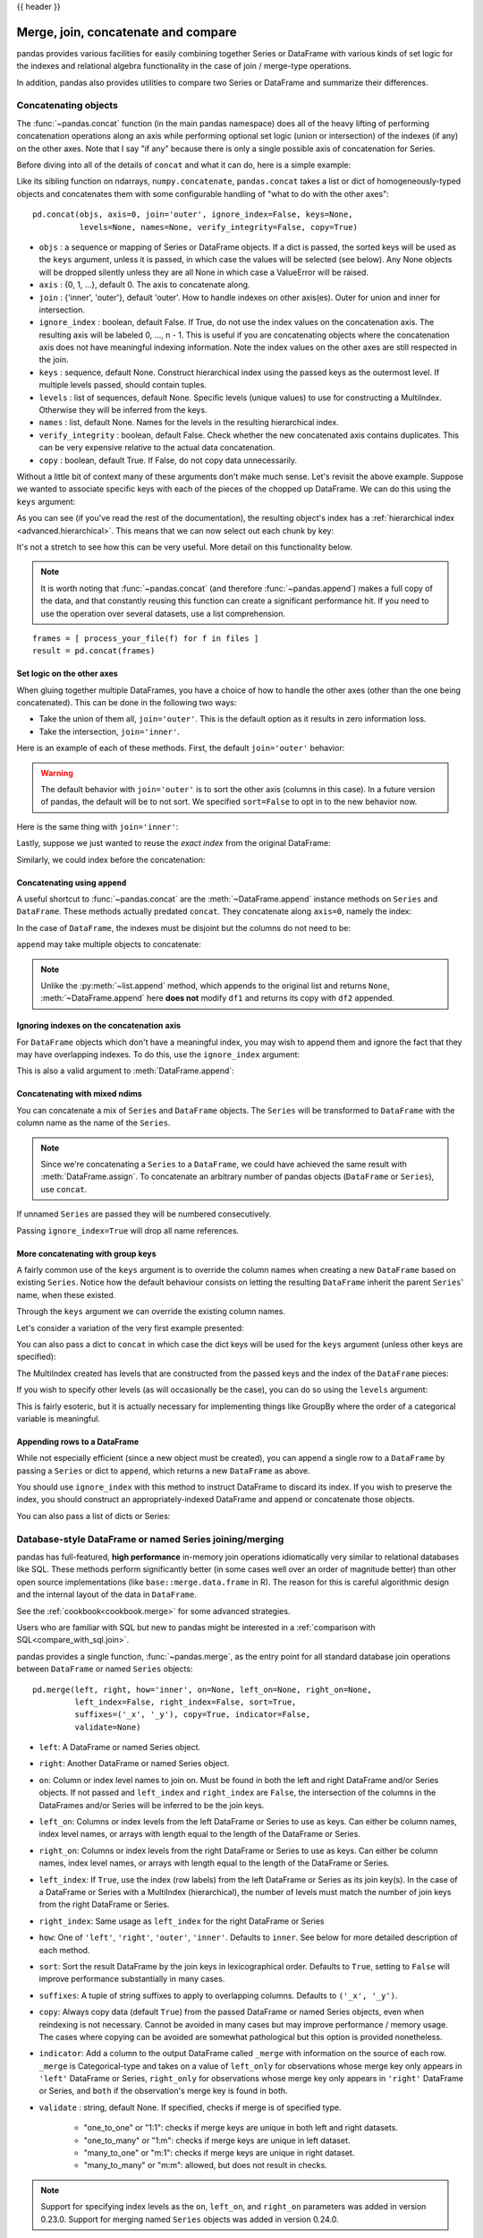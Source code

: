 .. _merging:

{{ header }}

.. ipython:: python
   :suppress:

   from matplotlib import pyplot as plt
   import pandas.util._doctools as doctools
   p = doctools.TablePlotter()


************************************
Merge, join, concatenate and compare
************************************

pandas provides various facilities for easily combining together Series or
DataFrame with various kinds of set logic for the indexes
and relational algebra functionality in the case of join / merge-type
operations.

In addition, pandas also provides utilities to compare two Series or DataFrame
and summarize their differences.

.. _merging.concat:

Concatenating objects
---------------------

The :func:`~pandas.concat` function (in the main pandas namespace) does all of
the heavy lifting of performing concatenation operations along an axis while
performing optional set logic (union or intersection) of the indexes (if any) on
the other axes. Note that I say "if any" because there is only a single possible
axis of concatenation for Series.

Before diving into all of the details of ``concat`` and what it can do, here is
a simple example:

.. ipython:: python

   df1 = pd.DataFrame({'A': ['A0', 'A1', 'A2', 'A3'],
                       'B': ['B0', 'B1', 'B2', 'B3'],
                       'C': ['C0', 'C1', 'C2', 'C3'],
                       'D': ['D0', 'D1', 'D2', 'D3']},
                      index=[0, 1, 2, 3])

   df2 = pd.DataFrame({'A': ['A4', 'A5', 'A6', 'A7'],
                       'B': ['B4', 'B5', 'B6', 'B7'],
                       'C': ['C4', 'C5', 'C6', 'C7'],
                       'D': ['D4', 'D5', 'D6', 'D7']},
                      index=[4, 5, 6, 7])

   df3 = pd.DataFrame({'A': ['A8', 'A9', 'A10', 'A11'],
                       'B': ['B8', 'B9', 'B10', 'B11'],
                       'C': ['C8', 'C9', 'C10', 'C11'],
                       'D': ['D8', 'D9', 'D10', 'D11']},
                      index=[8, 9, 10, 11])

   frames = [df1, df2, df3]
   result = pd.concat(frames)

.. ipython:: python
   :suppress:

   @savefig merging_concat_basic.png
   p.plot(frames, result,
          labels=['df1', 'df2', 'df3'], vertical=True);
   plt.close('all');

Like its sibling function on ndarrays, ``numpy.concatenate``, ``pandas.concat``
takes a list or dict of homogeneously-typed objects and concatenates them with
some configurable handling of "what to do with the other axes":

::

    pd.concat(objs, axis=0, join='outer', ignore_index=False, keys=None,
              levels=None, names=None, verify_integrity=False, copy=True)

* ``objs`` : a sequence or mapping of Series or DataFrame objects. If a
  dict is passed, the sorted keys will be used as the ``keys`` argument, unless
  it is passed, in which case the values will be selected (see below). Any None
  objects will be dropped silently unless they are all None in which case a
  ValueError will be raised.
* ``axis`` : {0, 1, ...}, default 0. The axis to concatenate along.
* ``join`` : {'inner', 'outer'}, default 'outer'. How to handle indexes on
  other axis(es). Outer for union and inner for intersection.
* ``ignore_index`` : boolean, default False. If True, do not use the index
  values on the concatenation axis. The resulting axis will be labeled 0, ...,
  n - 1. This is useful if you are concatenating objects where the
  concatenation axis does not have meaningful indexing information. Note
  the index values on the other axes are still respected in the join.
* ``keys`` : sequence, default None. Construct hierarchical index using the
  passed keys as the outermost level. If multiple levels passed, should
  contain tuples.
* ``levels`` : list of sequences, default None. Specific levels (unique values)
  to use for constructing a MultiIndex. Otherwise they will be inferred from the
  keys.
* ``names`` : list, default None. Names for the levels in the resulting
  hierarchical index.
* ``verify_integrity`` : boolean, default False. Check whether the new
  concatenated axis contains duplicates. This can be very expensive relative
  to the actual data concatenation.
* ``copy`` : boolean, default True. If False, do not copy data unnecessarily.

Without a little bit of context many of these arguments don't make much sense.
Let's revisit the above example. Suppose we wanted to associate specific keys
with each of the pieces of the chopped up DataFrame. We can do this using the
``keys`` argument:

.. ipython:: python

   result = pd.concat(frames, keys=['x', 'y', 'z'])

.. ipython:: python
   :suppress:

   @savefig merging_concat_keys.png
   p.plot(frames, result,
          labels=['df1', 'df2', 'df3'], vertical=True)
   plt.close('all');

As you can see (if you've read the rest of the documentation), the resulting
object's index has a :ref:`hierarchical index <advanced.hierarchical>`. This
means that we can now select out each chunk by key:

.. ipython:: python

   result.loc['y']

It's not a stretch to see how this can be very useful. More detail on this
functionality below.

.. note::
   It is worth noting that :func:`~pandas.concat` (and therefore
   :func:`~pandas.append`) makes a full copy of the data, and that constantly
   reusing this function can create a significant performance hit. If you need
   to use the operation over several datasets, use a list comprehension.

::

   frames = [ process_your_file(f) for f in files ]
   result = pd.concat(frames)


Set logic on the other axes
~~~~~~~~~~~~~~~~~~~~~~~~~~~

When gluing together multiple DataFrames, you have a choice of how to handle
the other axes (other than the one being concatenated). This can be done in
the following two ways:

* Take the union of them all, ``join='outer'``. This is the default
  option as it results in zero information loss.
* Take the intersection, ``join='inner'``.

Here is an example of each of these methods. First, the default ``join='outer'``
behavior:

.. ipython:: python

   df4 = pd.DataFrame({'B': ['B2', 'B3', 'B6', 'B7'],
                       'D': ['D2', 'D3', 'D6', 'D7'],
                       'F': ['F2', 'F3', 'F6', 'F7']},
                      index=[2, 3, 6, 7])
   result = pd.concat([df1, df4], axis=1, sort=False)


.. ipython:: python
   :suppress:

   @savefig merging_concat_axis1.png
   p.plot([df1, df4], result,
          labels=['df1', 'df4'], vertical=False);
   plt.close('all');

.. warning::

   The default behavior with ``join='outer'`` is to sort the other axis
   (columns in this case). In a future version of pandas, the default will
   be to not sort. We specified ``sort=False`` to opt in to the new
   behavior now.

Here is the same thing with ``join='inner'``:

.. ipython:: python

   result = pd.concat([df1, df4], axis=1, join='inner')

.. ipython:: python
   :suppress:

   @savefig merging_concat_axis1_inner.png
   p.plot([df1, df4], result,
          labels=['df1', 'df4'], vertical=False);
   plt.close('all');

Lastly, suppose we just wanted to reuse the *exact index* from the original
DataFrame:

.. ipython:: python

   result = pd.concat([df1, df4], axis=1).reindex(df1.index)

Similarly, we could index before the concatenation:

.. ipython:: python

    pd.concat([df1, df4.reindex(df1.index)], axis=1)

.. ipython:: python
   :suppress:

   @savefig merging_concat_axis1_join_axes.png
   p.plot([df1, df4], result,
          labels=['df1', 'df4'], vertical=False);
   plt.close('all');

.. _merging.concatenation:

Concatenating using ``append``
~~~~~~~~~~~~~~~~~~~~~~~~~~~~~~

A useful shortcut to :func:`~pandas.concat` are the :meth:`~DataFrame.append`
instance methods on ``Series`` and ``DataFrame``. These methods actually predated
``concat``. They concatenate along ``axis=0``, namely the index:

.. ipython:: python

   result = df1.append(df2)

.. ipython:: python
   :suppress:

   @savefig merging_append1.png
   p.plot([df1, df2], result,
          labels=['df1', 'df2'], vertical=True);
   plt.close('all');

In the case of ``DataFrame``, the indexes must be disjoint but the columns do not
need to be:

.. ipython:: python

   result = df1.append(df4, sort=False)

.. ipython:: python
   :suppress:

   @savefig merging_append2.png
   p.plot([df1, df4], result,
          labels=['df1', 'df4'], vertical=True);
   plt.close('all');

``append`` may take multiple objects to concatenate:

.. ipython:: python

   result = df1.append([df2, df3])

.. ipython:: python
   :suppress:

   @savefig merging_append3.png
   p.plot([df1, df2, df3], result,
          labels=['df1', 'df2', 'df3'], vertical=True);
   plt.close('all');

.. note::

   Unlike the :py:meth:`~list.append` method, which appends to the original list
   and returns ``None``, :meth:`~DataFrame.append`  here **does not** modify
   ``df1`` and returns its copy with ``df2`` appended.

.. _merging.ignore_index:

Ignoring indexes on the concatenation axis
~~~~~~~~~~~~~~~~~~~~~~~~~~~~~~~~~~~~~~~~~~
For ``DataFrame`` objects which don't have a meaningful index, you may wish
to append them and ignore the fact that they may have overlapping indexes. To
do this, use the ``ignore_index`` argument:

.. ipython:: python

   result = pd.concat([df1, df4], ignore_index=True, sort=False)

.. ipython:: python
   :suppress:

   @savefig merging_concat_ignore_index.png
   p.plot([df1, df4], result,
          labels=['df1', 'df4'], vertical=True);
   plt.close('all');

This is also a valid argument to :meth:`DataFrame.append`:

.. ipython:: python

   result = df1.append(df4, ignore_index=True, sort=False)

.. ipython:: python
   :suppress:

   @savefig merging_append_ignore_index.png
   p.plot([df1, df4], result,
          labels=['df1', 'df4'], vertical=True);
   plt.close('all');

.. _merging.mixed_ndims:

Concatenating with mixed ndims
~~~~~~~~~~~~~~~~~~~~~~~~~~~~~~

You can concatenate a mix of ``Series`` and ``DataFrame`` objects. The
``Series`` will be transformed to ``DataFrame`` with the column name as
the name of the ``Series``.

.. ipython:: python

   s1 = pd.Series(['X0', 'X1', 'X2', 'X3'], name='X')
   result = pd.concat([df1, s1], axis=1)

.. ipython:: python
   :suppress:

   @savefig merging_concat_mixed_ndim.png
   p.plot([df1, s1], result,
          labels=['df1', 's1'], vertical=False);
   plt.close('all');

.. note::

   Since we're concatenating a ``Series`` to a ``DataFrame``, we could have
   achieved the same result with :meth:`DataFrame.assign`. To concatenate an
   arbitrary number of pandas objects (``DataFrame`` or ``Series``), use
   ``concat``.

If unnamed ``Series`` are passed they will be numbered consecutively.

.. ipython:: python

   s2 = pd.Series(['_0', '_1', '_2', '_3'])
   result = pd.concat([df1, s2, s2, s2], axis=1)

.. ipython:: python
   :suppress:

   @savefig merging_concat_unnamed_series.png
   p.plot([df1, s2], result,
          labels=['df1', 's2'], vertical=False);
   plt.close('all');

Passing ``ignore_index=True`` will drop all name references.

.. ipython:: python

   result = pd.concat([df1, s1], axis=1, ignore_index=True)

.. ipython:: python
   :suppress:

   @savefig merging_concat_series_ignore_index.png
   p.plot([df1, s1], result,
          labels=['df1', 's1'], vertical=False);
   plt.close('all');

More concatenating with group keys
~~~~~~~~~~~~~~~~~~~~~~~~~~~~~~~~~~

A fairly common use of the ``keys`` argument is to override the column names
when creating a new ``DataFrame`` based on existing ``Series``.
Notice how the default behaviour consists on letting the resulting ``DataFrame``
inherit the parent ``Series``' name, when these existed.

.. ipython:: python

   s3 = pd.Series([0, 1, 2, 3], name='foo')
   s4 = pd.Series([0, 1, 2, 3])
   s5 = pd.Series([0, 1, 4, 5])

   pd.concat([s3, s4, s5], axis=1)

Through the ``keys`` argument we can override the existing column names.

.. ipython:: python

   pd.concat([s3, s4, s5], axis=1, keys=['red', 'blue', 'yellow'])

Let's consider a variation of the very first example presented:

.. ipython:: python

   result = pd.concat(frames, keys=['x', 'y', 'z'])

.. ipython:: python
   :suppress:

   @savefig merging_concat_group_keys2.png
   p.plot(frames, result,
          labels=['df1', 'df2', 'df3'], vertical=True);
   plt.close('all');

You can also pass a dict to ``concat`` in which case the dict keys will be used
for the ``keys`` argument (unless other keys are specified):

.. ipython:: python

   pieces = {'x': df1, 'y': df2, 'z': df3}
   result = pd.concat(pieces)

.. ipython:: python
   :suppress:

   @savefig merging_concat_dict.png
   p.plot([df1, df2, df3], result,
          labels=['df1', 'df2', 'df3'], vertical=True);
   plt.close('all');

.. ipython:: python

   result = pd.concat(pieces, keys=['z', 'y'])

.. ipython:: python
   :suppress:

   @savefig merging_concat_dict_keys.png
   p.plot([df1, df2, df3], result,
          labels=['df1', 'df2', 'df3'], vertical=True);
   plt.close('all');

The MultiIndex created has levels that are constructed from the passed keys and
the index of the ``DataFrame`` pieces:

.. ipython:: python

   result.index.levels

If you wish to specify other levels (as will occasionally be the case), you can
do so using the ``levels`` argument:

.. ipython:: python

   result = pd.concat(pieces, keys=['x', 'y', 'z'],
                      levels=[['z', 'y', 'x', 'w']],
                      names=['group_key'])

.. ipython:: python
   :suppress:

   @savefig merging_concat_dict_keys_names.png
   p.plot([df1, df2, df3], result,
          labels=['df1', 'df2', 'df3'], vertical=True);
   plt.close('all');

.. ipython:: python

   result.index.levels

This is fairly esoteric, but it is actually necessary for implementing things
like GroupBy where the order of a categorical variable is meaningful.

.. _merging.append.row:

Appending rows to a DataFrame
~~~~~~~~~~~~~~~~~~~~~~~~~~~~~

While not especially efficient (since a new object must be created), you can
append a single row to a ``DataFrame`` by passing a ``Series`` or dict to
``append``, which returns a new ``DataFrame`` as above.

.. ipython:: python

   s2 = pd.Series(['X0', 'X1', 'X2', 'X3'], index=['A', 'B', 'C', 'D'])
   result = df1.append(s2, ignore_index=True)

.. ipython:: python
   :suppress:

   @savefig merging_append_series_as_row.png
   p.plot([df1, s2], result,
          labels=['df1', 's2'], vertical=True);
   plt.close('all');

You should use ``ignore_index`` with this method to instruct DataFrame to
discard its index. If you wish to preserve the index, you should construct an
appropriately-indexed DataFrame and append or concatenate those objects.

You can also pass a list of dicts or Series:

.. ipython:: python

   dicts = [{'A': 1, 'B': 2, 'C': 3, 'X': 4},
            {'A': 5, 'B': 6, 'C': 7, 'Y': 8}]
   result = df1.append(dicts, ignore_index=True, sort=False)

.. ipython:: python
   :suppress:

   @savefig merging_append_dits.png
   p.plot([df1, pd.DataFrame(dicts)], result,
          labels=['df1', 'dicts'], vertical=True);
   plt.close('all');

.. _merging.join:

Database-style DataFrame or named Series joining/merging
--------------------------------------------------------

pandas has full-featured, **high performance** in-memory join operations
idiomatically very similar to relational databases like SQL. These methods
perform significantly better (in some cases well over an order of magnitude
better) than other open source implementations (like ``base::merge.data.frame``
in R). The reason for this is careful algorithmic design and the internal layout
of the data in ``DataFrame``.

See the :ref:`cookbook<cookbook.merge>` for some advanced strategies.

Users who are familiar with SQL but new to pandas might be interested in a
:ref:`comparison with SQL<compare_with_sql.join>`.

pandas provides a single function, :func:`~pandas.merge`, as the entry point for
all standard database join operations between ``DataFrame`` or named ``Series`` objects:

::

    pd.merge(left, right, how='inner', on=None, left_on=None, right_on=None,
             left_index=False, right_index=False, sort=True,
             suffixes=('_x', '_y'), copy=True, indicator=False,
             validate=None)

* ``left``: A DataFrame or named Series object.
* ``right``: Another DataFrame or named Series object.
* ``on``: Column or index level names to join on. Must be found in both the left
  and right DataFrame and/or Series objects. If not passed and ``left_index`` and
  ``right_index`` are ``False``, the intersection of the columns in the
  DataFrames and/or Series will be inferred to be the join keys.
* ``left_on``: Columns or index levels from the left DataFrame or Series to use as
  keys. Can either be column names, index level names, or arrays with length
  equal to the length of the DataFrame or Series.
* ``right_on``: Columns or index levels from the right DataFrame or Series to use as
  keys. Can either be column names, index level names, or arrays with length
  equal to the length of the DataFrame or Series.
* ``left_index``: If ``True``, use the index (row labels) from the left
  DataFrame or Series as its join key(s). In the case of a DataFrame or Series with a MultiIndex
  (hierarchical), the number of levels must match the number of join keys
  from the right DataFrame or Series.
* ``right_index``: Same usage as ``left_index`` for the right DataFrame or Series
* ``how``: One of ``'left'``, ``'right'``, ``'outer'``, ``'inner'``. Defaults
  to ``inner``. See below for more detailed description of each method.
* ``sort``: Sort the result DataFrame by the join keys in lexicographical
  order. Defaults to ``True``, setting to ``False`` will improve performance
  substantially in many cases.
* ``suffixes``: A tuple of string suffixes to apply to overlapping
  columns. Defaults to ``('_x', '_y')``.
* ``copy``: Always copy data (default ``True``) from the passed DataFrame or named Series
  objects, even when reindexing is not necessary. Cannot be avoided in many
  cases but may improve performance / memory usage. The cases where copying
  can be avoided are somewhat pathological but this option is provided
  nonetheless.
* ``indicator``: Add a column to the output DataFrame called ``_merge``
  with information on the source of each row. ``_merge`` is Categorical-type
  and takes on a value of ``left_only`` for observations whose merge key
  only appears in ``'left'`` DataFrame or Series, ``right_only`` for observations whose
  merge key only appears in ``'right'`` DataFrame or Series, and ``both`` if the
  observation's merge key is found in both.

* ``validate`` : string, default None.
  If specified, checks if merge is of specified type.

    * "one_to_one" or "1:1": checks if merge keys are unique in both
      left and right datasets.
    * "one_to_many" or "1:m": checks if merge keys are unique in left
      dataset.
    * "many_to_one" or "m:1": checks if merge keys are unique in right
      dataset.
    * "many_to_many" or "m:m": allowed, but does not result in checks.

.. note::

   Support for specifying index levels as the ``on``, ``left_on``, and
   ``right_on`` parameters was added in version 0.23.0.
   Support for merging named ``Series`` objects was added in version 0.24.0.

The return type will be the same as ``left``. If ``left`` is a ``DataFrame`` or named ``Series``
and ``right`` is a subclass of ``DataFrame``, the return type will still be ``DataFrame``.

``merge`` is a function in the pandas namespace, and it is also available as a
``DataFrame`` instance method :meth:`~DataFrame.merge`, with the calling
``DataFrame`` being implicitly considered the left object in the join.

The related :meth:`~DataFrame.join` method, uses ``merge`` internally for the
index-on-index (by default) and column(s)-on-index join. If you are joining on
index only, you may wish to use ``DataFrame.join`` to save yourself some typing.

Brief primer on merge methods (relational algebra)
~~~~~~~~~~~~~~~~~~~~~~~~~~~~~~~~~~~~~~~~~~~~~~~~~~

Experienced users of relational databases like SQL will be familiar with the
terminology used to describe join operations between two SQL-table like
structures (``DataFrame`` objects). There are several cases to consider which
are very important to understand:

* **one-to-one** joins: for example when joining two ``DataFrame`` objects on
  their indexes (which must contain unique values).
* **many-to-one** joins: for example when joining an index (unique) to one or
  more columns in a different ``DataFrame``.
* **many-to-many** joins: joining columns on columns.

.. note::

   When joining columns on columns (potentially a many-to-many join), any
   indexes on the passed ``DataFrame`` objects **will be discarded**.


It is worth spending some time understanding the result of the **many-to-many**
join case. In SQL / standard relational algebra, if a key combination appears
more than once in both tables, the resulting table will have the **Cartesian
product** of the associated data. Here is a very basic example with one unique
key combination:

.. ipython:: python

   left = pd.DataFrame({'key': ['K0', 'K1', 'K2', 'K3'],
                        'A': ['A0', 'A1', 'A2', 'A3'],
                        'B': ['B0', 'B1', 'B2', 'B3']})

   right = pd.DataFrame({'key': ['K0', 'K1', 'K2', 'K3'],
                         'C': ['C0', 'C1', 'C2', 'C3'],
                         'D': ['D0', 'D1', 'D2', 'D3']})
   result = pd.merge(left, right, on='key')

.. ipython:: python
   :suppress:

   @savefig merging_merge_on_key.png
   p.plot([left, right], result,
          labels=['left', 'right'], vertical=False);
   plt.close('all');

Here is a more complicated example with multiple join keys. Only the keys
appearing in ``left`` and ``right`` are present (the intersection), since
``how='inner'`` by default.

.. ipython:: python

   left = pd.DataFrame({'key1': ['K0', 'K0', 'K1', 'K2'],
                        'key2': ['K0', 'K1', 'K0', 'K1'],
                        'A': ['A0', 'A1', 'A2', 'A3'],
                        'B': ['B0', 'B1', 'B2', 'B3']})

   right = pd.DataFrame({'key1': ['K0', 'K1', 'K1', 'K2'],
                         'key2': ['K0', 'K0', 'K0', 'K0'],
                         'C': ['C0', 'C1', 'C2', 'C3'],
                         'D': ['D0', 'D1', 'D2', 'D3']})

   result = pd.merge(left, right, on=['key1', 'key2'])

.. ipython:: python
   :suppress:

   @savefig merging_merge_on_key_multiple.png
   p.plot([left, right], result,
          labels=['left', 'right'], vertical=False);
   plt.close('all');

The ``how`` argument to ``merge`` specifies how to determine which keys are to
be included in the resulting table. If a key combination **does not appear** in
either the left or right tables, the values in the joined table will be
``NA``. Here is a summary of the ``how`` options and their SQL equivalent names:

.. csv-table::
    :header: "Merge method", "SQL Join Name", "Description"
    :widths: 20, 20, 60

    ``left``, ``LEFT OUTER JOIN``, Use keys from left frame only
    ``right``, ``RIGHT OUTER JOIN``, Use keys from right frame only
    ``outer``, ``FULL OUTER JOIN``, Use union of keys from both frames
    ``inner``, ``INNER JOIN``, Use intersection of keys from both frames

.. ipython:: python

   result = pd.merge(left, right, how='left', on=['key1', 'key2'])

.. ipython:: python
   :suppress:

   @savefig merging_merge_on_key_left.png
   p.plot([left, right], result,
          labels=['left', 'right'], vertical=False);
   plt.close('all');

.. ipython:: python

   result = pd.merge(left, right, how='right', on=['key1', 'key2'])

.. ipython:: python
   :suppress:

   @savefig merging_merge_on_key_right.png
   p.plot([left, right], result,
          labels=['left', 'right'], vertical=False);

.. ipython:: python

   result = pd.merge(left, right, how='outer', on=['key1', 'key2'])

.. ipython:: python
   :suppress:

   @savefig merging_merge_on_key_outer.png
   p.plot([left, right], result,
          labels=['left', 'right'], vertical=False);
   plt.close('all');

.. ipython:: python

   result = pd.merge(left, right, how='inner', on=['key1', 'key2'])

.. ipython:: python
   :suppress:

   @savefig merging_merge_on_key_inner.png
   p.plot([left, right], result,
          labels=['left', 'right'], vertical=False);
   plt.close('all');

You can merge a mult-indexed Series and a DataFrame, if the names of
the MultiIndex correspond to the columns from the DataFrame. Transform
the Series to a DataFrame using :meth:`Series.reset_index` before merging,
as shown in the following example.

.. ipython:: python

   df = pd.DataFrame({"Let": ["A", "B", "C"], "Num": [1, 2, 3]})
   df

   ser = pd.Series(
       ["a", "b", "c", "d", "e", "f"],
       index=pd.MultiIndex.from_arrays(
           [["A", "B", "C"] * 2, [1, 2, 3, 4, 5, 6]], names=["Let", "Num"]
       ),
   )
   ser

   pd.merge(df, ser.reset_index(), on=['Let', 'Num'])


Here is another example with duplicate join keys in DataFrames:

.. ipython:: python

   left = pd.DataFrame({'A': [1, 2], 'B': [2, 2]})

   right = pd.DataFrame({'A': [4, 5, 6], 'B': [2, 2, 2]})

   result = pd.merge(left, right, on='B', how='outer')

.. ipython:: python
   :suppress:

   @savefig merging_merge_on_key_dup.png
   p.plot([left, right], result,
          labels=['left', 'right'], vertical=False);
   plt.close('all');


.. warning::

  Joining / merging on duplicate keys can cause a returned frame that is the multiplication of the row dimensions, which may result in memory overflow. It is the user' s responsibility to manage duplicate values in keys before joining large DataFrames.

.. _merging.validation:

Checking for duplicate keys
~~~~~~~~~~~~~~~~~~~~~~~~~~~

Users can use the ``validate`` argument to automatically check whether there
are unexpected duplicates in their merge keys. Key uniqueness is checked before
merge operations and so should protect against memory overflows. Checking key
uniqueness is also a good way to ensure user data structures are as expected.

In the following example, there are duplicate values of ``B`` in the right
``DataFrame``. As this is not a one-to-one merge -- as specified in the
``validate`` argument -- an exception will be raised.


.. ipython:: python

  left = pd.DataFrame({'A' : [1,2], 'B' : [1, 2]})
  right = pd.DataFrame({'A' : [4,5,6], 'B': [2, 2, 2]})

.. code-block:: ipython

  In [53]: result = pd.merge(left, right, on='B', how='outer', validate="one_to_one")
  ...
  MergeError: Merge keys are not unique in right dataset; not a one-to-one merge

If the user is aware of the duplicates in the right ``DataFrame`` but wants to
ensure there are no duplicates in the left DataFrame, one can use the
``validate='one_to_many'`` argument instead, which will not raise an exception.

.. ipython:: python

   pd.merge(left, right, on='B', how='outer', validate="one_to_many")


.. _merging.indicator:

The merge indicator
~~~~~~~~~~~~~~~~~~~

:func:`~pandas.merge` accepts the argument ``indicator``. If ``True``, a
Categorical-type column called ``_merge`` will be added to the output object
that takes on values:

  ===================================   ================
  Observation Origin                    ``_merge`` value
  ===================================   ================
  Merge key only in ``'left'`` frame    ``left_only``
  Merge key only in ``'right'`` frame   ``right_only``
  Merge key in both frames              ``both``
  ===================================   ================

.. ipython:: python

   df1 = pd.DataFrame({'col1': [0, 1], 'col_left': ['a', 'b']})
   df2 = pd.DataFrame({'col1': [1, 2, 2], 'col_right': [2, 2, 2]})
   pd.merge(df1, df2, on='col1', how='outer', indicator=True)

The ``indicator`` argument will also accept string arguments, in which case the indicator function will use the value of the passed string as the name for the indicator column.

.. ipython:: python

   pd.merge(df1, df2, on='col1', how='outer', indicator='indicator_column')


.. _merging.dtypes:

Merge dtypes
~~~~~~~~~~~~

Merging will preserve the dtype of the join keys.

.. ipython:: python

   left = pd.DataFrame({'key': [1], 'v1': [10]})
   left
   right = pd.DataFrame({'key': [1, 2], 'v1': [20, 30]})
   right

We are able to preserve the join keys:

.. ipython:: python

   pd.merge(left, right, how='outer')
   pd.merge(left, right, how='outer').dtypes

Of course if you have missing values that are introduced, then the
resulting dtype will be upcast.

.. ipython:: python

   pd.merge(left, right, how='outer', on='key')
   pd.merge(left, right, how='outer', on='key').dtypes

Merging will preserve ``category`` dtypes of the mergands. See also the section on :ref:`categoricals <categorical.merge>`.

The left frame.

.. ipython:: python

   from pandas.api.types import CategoricalDtype

   X = pd.Series(np.random.choice(['foo', 'bar'], size=(10,)))
   X = X.astype(CategoricalDtype(categories=['foo', 'bar']))

   left = pd.DataFrame({'X': X,
                        'Y': np.random.choice(['one', 'two', 'three'],
                                              size=(10,))})
   left
   left.dtypes

The right frame.

.. ipython:: python

   right = pd.DataFrame({'X': pd.Series(['foo', 'bar'],
                                        dtype=CategoricalDtype(['foo', 'bar'])),
                        'Z': [1, 2]})
   right
   right.dtypes

The merged result:

.. ipython:: python

   result = pd.merge(left, right, how='outer')
   result
   result.dtypes

.. note::

   The category dtypes must be *exactly* the same, meaning the same categories and the ordered attribute.
   Otherwise the result will coerce to the categories' dtype.

.. note::

   Merging on ``category`` dtypes that are the same can be quite performant compared to ``object`` dtype merging.

.. _merging.join.index:

Joining on index
~~~~~~~~~~~~~~~~

:meth:`DataFrame.join` is a convenient method for combining the columns of two
potentially differently-indexed ``DataFrames`` into a single result
``DataFrame``. Here is a very basic example:

.. ipython:: python

   left = pd.DataFrame({'A': ['A0', 'A1', 'A2'],
                        'B': ['B0', 'B1', 'B2']},
                       index=['K0', 'K1', 'K2'])

   right = pd.DataFrame({'C': ['C0', 'C2', 'C3'],
                         'D': ['D0', 'D2', 'D3']},
                        index=['K0', 'K2', 'K3'])

   result = left.join(right)

.. ipython:: python
   :suppress:

   @savefig merging_join.png
   p.plot([left, right], result,
          labels=['left', 'right'], vertical=False);
   plt.close('all');

.. ipython:: python

   result = left.join(right, how='outer')

.. ipython:: python
   :suppress:

   @savefig merging_join_outer.png
   p.plot([left, right], result,
          labels=['left', 'right'], vertical=False);
   plt.close('all');

The same as above, but with ``how='inner'``.

.. ipython:: python

   result = left.join(right, how='inner')

.. ipython:: python
   :suppress:

   @savefig merging_join_inner.png
   p.plot([left, right], result,
          labels=['left', 'right'], vertical=False);
   plt.close('all');

The data alignment here is on the indexes (row labels). This same behavior can
be achieved using ``merge`` plus additional arguments instructing it to use the
indexes:

.. ipython:: python

   result = pd.merge(left, right, left_index=True, right_index=True, how='outer')

.. ipython:: python
   :suppress:

   @savefig merging_merge_index_outer.png
   p.plot([left, right], result,
          labels=['left', 'right'], vertical=False);
   plt.close('all');

.. ipython:: python

   result = pd.merge(left, right, left_index=True, right_index=True, how='inner');

.. ipython:: python
   :suppress:

   @savefig merging_merge_index_inner.png
   p.plot([left, right], result,
          labels=['left', 'right'], vertical=False);
   plt.close('all');

Joining key columns on an index
~~~~~~~~~~~~~~~~~~~~~~~~~~~~~~~

:meth:`~DataFrame.join` takes an optional ``on`` argument which may be a column
or multiple column names, which specifies that the passed ``DataFrame`` is to be
aligned on that column in the ``DataFrame``. These two function calls are
completely equivalent:

::

    left.join(right, on=key_or_keys)
    pd.merge(left, right, left_on=key_or_keys, right_index=True,
          how='left', sort=False)

Obviously you can choose whichever form you find more convenient. For
many-to-one joins (where one of the ``DataFrame``'s is already indexed by the
join key), using ``join`` may be more convenient. Here is a simple example:

.. ipython:: python

   left = pd.DataFrame({'A': ['A0', 'A1', 'A2', 'A3'],
                        'B': ['B0', 'B1', 'B2', 'B3'],
                        'key': ['K0', 'K1', 'K0', 'K1']})

   right = pd.DataFrame({'C': ['C0', 'C1'],
                         'D': ['D0', 'D1']},
                        index=['K0', 'K1'])

   result = left.join(right, on='key')

.. ipython:: python
   :suppress:

   @savefig merging_join_key_columns.png
   p.plot([left, right], result,
          labels=['left', 'right'], vertical=False);
   plt.close('all');

.. ipython:: python

   result = pd.merge(left, right, left_on='key', right_index=True,
                     how='left', sort=False);

.. ipython:: python
   :suppress:

   @savefig merging_merge_key_columns.png
   p.plot([left, right], result,
          labels=['left', 'right'], vertical=False);
   plt.close('all');

.. _merging.multikey_join:

To join on multiple keys, the passed DataFrame must have a ``MultiIndex``:

.. ipython:: python

   left = pd.DataFrame({'A': ['A0', 'A1', 'A2', 'A3'],
                        'B': ['B0', 'B1', 'B2', 'B3'],
                        'key1': ['K0', 'K0', 'K1', 'K2'],
                        'key2': ['K0', 'K1', 'K0', 'K1']})

   index = pd.MultiIndex.from_tuples([('K0', 'K0'), ('K1', 'K0'),
                                     ('K2', 'K0'), ('K2', 'K1')])
   right = pd.DataFrame({'C': ['C0', 'C1', 'C2', 'C3'],
                         'D': ['D0', 'D1', 'D2', 'D3']},
                        index=index)

Now this can be joined by passing the two key column names:

.. ipython:: python

   result = left.join(right, on=['key1', 'key2'])

.. ipython:: python
   :suppress:

   @savefig merging_join_multikeys.png
   p.plot([left, right], result,
          labels=['left', 'right'], vertical=False);
   plt.close('all');

.. _merging.df_inner_join:

The default for ``DataFrame.join`` is to perform a left join (essentially a
"VLOOKUP" operation, for Excel users), which uses only the keys found in the
calling DataFrame. Other join types, for example inner join, can be just as
easily performed:

.. ipython:: python

   result = left.join(right, on=['key1', 'key2'], how='inner')

.. ipython:: python
   :suppress:

   @savefig merging_join_multikeys_inner.png
   p.plot([left, right], result,
          labels=['left', 'right'], vertical=False);
   plt.close('all');

As you can see, this drops any rows where there was no match.

.. _merging.join_on_mi:

Joining a single Index to a MultiIndex
~~~~~~~~~~~~~~~~~~~~~~~~~~~~~~~~~~~~~~

You can join a singly-indexed ``DataFrame`` with a level of a MultiIndexed ``DataFrame``.
The level will match on the name of the index of the singly-indexed frame against
a level name of the MultiIndexed frame.

..  ipython:: python

   left = pd.DataFrame({'A': ['A0', 'A1', 'A2'],
                        'B': ['B0', 'B1', 'B2']},
                        index=pd.Index(['K0', 'K1', 'K2'], name='key'))

   index = pd.MultiIndex.from_tuples([('K0', 'Y0'), ('K1', 'Y1'),
                                     ('K2', 'Y2'), ('K2', 'Y3')],
                                      names=['key', 'Y'])
   right = pd.DataFrame({'C': ['C0', 'C1', 'C2', 'C3'],
                         'D': ['D0', 'D1', 'D2', 'D3']},
                         index=index)

   result = left.join(right, how='inner')

.. ipython:: python
   :suppress:

   @savefig merging_join_multiindex_inner.png
   p.plot([left, right], result,
          labels=['left', 'right'], vertical=False);
   plt.close('all');

This is equivalent but less verbose and more memory efficient / faster than this.

..  ipython:: python

    result = pd.merge(left.reset_index(), right.reset_index(),
          on=['key'], how='inner').set_index(['key','Y'])

.. ipython:: python
   :suppress:

   @savefig merging_merge_multiindex_alternative.png
   p.plot([left, right], result,
          labels=['left', 'right'], vertical=False);
   plt.close('all');

.. _merging.join_with_two_multi_indexes:

Joining with two MultiIndexes
~~~~~~~~~~~~~~~~~~~~~~~~~~~~~

This is supported in a limited way, provided that the index for the right
argument is completely used in the join, and is a subset of the indices in
the left argument, as in this example:

.. ipython:: python

   leftindex = pd.MultiIndex.from_product([list('abc'), list('xy'), [1, 2]],
                                          names=['abc', 'xy', 'num'])
   left = pd.DataFrame({'v1': range(12)}, index=leftindex)
   left

   rightindex = pd.MultiIndex.from_product([list('abc'), list('xy')],
                                           names=['abc', 'xy'])
   right = pd.DataFrame({'v2': [100 * i for i in range(1, 7)]}, index=rightindex)
   right

   left.join(right, on=['abc', 'xy'], how='inner')

If that condition is not satisfied, a join with two multi-indexes can be
done using the following code.

.. ipython:: python

   leftindex = pd.MultiIndex.from_tuples([('K0', 'X0'), ('K0', 'X1'),
                                          ('K1', 'X2')],
                                         names=['key', 'X'])
   left = pd.DataFrame({'A': ['A0', 'A1', 'A2'],
                        'B': ['B0', 'B1', 'B2']},
                       index=leftindex)

   rightindex = pd.MultiIndex.from_tuples([('K0', 'Y0'), ('K1', 'Y1'),
                                           ('K2', 'Y2'), ('K2', 'Y3')],
                                          names=['key', 'Y'])
   right = pd.DataFrame({'C': ['C0', 'C1', 'C2', 'C3'],
                         'D': ['D0', 'D1', 'D2', 'D3']},
                        index=rightindex)

   result = pd.merge(left.reset_index(), right.reset_index(),
                     on=['key'], how='inner').set_index(['key', 'X', 'Y'])

.. ipython:: python
   :suppress:

   @savefig merging_merge_two_multiindex.png
   p.plot([left, right], result,
          labels=['left', 'right'], vertical=False);
   plt.close('all');

.. _merging.merge_on_columns_and_levels:

Merging on a combination of columns and index levels
~~~~~~~~~~~~~~~~~~~~~~~~~~~~~~~~~~~~~~~~~~~~~~~~~~~~

Strings passed as the ``on``, ``left_on``, and ``right_on`` parameters
may refer to either column names or index level names.  This enables merging
``DataFrame`` instances on a combination of index levels and columns without
resetting indexes.

.. ipython:: python

   left_index = pd.Index(['K0', 'K0', 'K1', 'K2'], name='key1')

   left = pd.DataFrame({'A': ['A0', 'A1', 'A2', 'A3'],
                        'B': ['B0', 'B1', 'B2', 'B3'],
                        'key2': ['K0', 'K1', 'K0', 'K1']},
                       index=left_index)

   right_index = pd.Index(['K0', 'K1', 'K2', 'K2'], name='key1')

   right = pd.DataFrame({'C': ['C0', 'C1', 'C2', 'C3'],
                         'D': ['D0', 'D1', 'D2', 'D3'],
                         'key2': ['K0', 'K0', 'K0', 'K1']},
                        index=right_index)

   result = left.merge(right, on=['key1', 'key2'])

.. ipython:: python
   :suppress:

   @savefig merge_on_index_and_column.png
   p.plot([left, right], result,
          labels=['left', 'right'], vertical=False);
   plt.close('all');

.. note::

   When DataFrames are merged on a string that matches an index level in both
   frames, the index level is preserved as an index level in the resulting
   DataFrame.

.. note::
   When DataFrames are merged using only some of the levels of a ``MultiIndex``,
   the extra levels will be dropped from the resulting merge. In order to
   preserve those levels, use ``reset_index`` on those level names to move
   those levels to columns prior to doing the merge.

.. note::

   If a string matches both a column name and an index level name, then a
   warning is issued and the column takes precedence. This will result in an
   ambiguity error in a future version.

Overlapping value columns
~~~~~~~~~~~~~~~~~~~~~~~~~

The merge ``suffixes`` argument takes a tuple of list of strings to append to
overlapping column names in the input ``DataFrame``\ s to disambiguate the result
columns:

.. ipython:: python

   left = pd.DataFrame({'k': ['K0', 'K1', 'K2'], 'v': [1, 2, 3]})
   right = pd.DataFrame({'k': ['K0', 'K0', 'K3'], 'v': [4, 5, 6]})

   result = pd.merge(left, right, on='k')

.. ipython:: python
   :suppress:

   @savefig merging_merge_overlapped.png
   p.plot([left, right], result,
          labels=['left', 'right'], vertical=False);
   plt.close('all');

.. ipython:: python

   result = pd.merge(left, right, on='k', suffixes=('_l', '_r'))

.. ipython:: python
   :suppress:

   @savefig merging_merge_overlapped_suffix.png
   p.plot([left, right], result,
          labels=['left', 'right'], vertical=False);
   plt.close('all');

:meth:`DataFrame.join` has ``lsuffix`` and ``rsuffix`` arguments which behave
similarly.

.. ipython:: python

   left = left.set_index('k')
   right = right.set_index('k')
   result = left.join(right, lsuffix='_l', rsuffix='_r')

.. ipython:: python
   :suppress:

   @savefig merging_merge_overlapped_multi_suffix.png
   p.plot([left, right], result,
          labels=['left', 'right'], vertical=False);
   plt.close('all');

.. _merging.multiple_join:

Joining multiple DataFrames
~~~~~~~~~~~~~~~~~~~~~~~~~~~

A list or tuple of ``DataFrames`` can also be passed to :meth:`~DataFrame.join`
to join them together on their indexes.

.. ipython:: python

   right2 = pd.DataFrame({'v': [7, 8, 9]}, index=['K1', 'K1', 'K2'])
   result = left.join([right, right2])

.. ipython:: python
   :suppress:

   @savefig merging_join_multi_df.png
   p.plot([left, right, right2], result,
          labels=['left', 'right', 'right2'], vertical=False);
   plt.close('all');

.. _merging.combine_first.update:

Merging together values within Series or DataFrame columns
~~~~~~~~~~~~~~~~~~~~~~~~~~~~~~~~~~~~~~~~~~~~~~~~~~~~~~~~~~

Another fairly common situation is to have two like-indexed (or similarly
indexed) ``Series`` or ``DataFrame`` objects and wanting to "patch" values in
one object from values for matching indices in the other. Here is an example:

.. ipython:: python

   df1 = pd.DataFrame([[np.nan, 3., 5.], [-4.6, np.nan, np.nan],
                      [np.nan, 7., np.nan]])
   df2 = pd.DataFrame([[-42.6, np.nan, -8.2], [-5., 1.6, 4]],
                      index=[1, 2])

For this, use the :meth:`~DataFrame.combine_first` method:

.. ipython:: python

   result = df1.combine_first(df2)

.. ipython:: python
   :suppress:

   @savefig merging_combine_first.png
   p.plot([df1, df2], result,
          labels=['df1', 'df2'], vertical=False);
   plt.close('all');

Note that this method only takes values from the right ``DataFrame`` if they are
missing in the left ``DataFrame``. A related method, :meth:`~DataFrame.update`,
alters non-NA values in place:

.. ipython:: python
   :suppress:

   df1_copy = df1.copy()

.. ipython:: python

   df1.update(df2)

.. ipython:: python
   :suppress:

   @savefig merging_update.png
   p.plot([df1_copy, df2], df1,
          labels=['df1', 'df2'], vertical=False);
   plt.close('all');

.. _merging.time_series:

Timeseries friendly merging
---------------------------

.. _merging.merge_ordered:

Merging ordered data
~~~~~~~~~~~~~~~~~~~~

A :func:`merge_ordered` function allows combining time series and other
ordered data. In particular it has an optional ``fill_method`` keyword to
fill/interpolate missing data:

.. ipython:: python

   left = pd.DataFrame({'k': ['K0', 'K1', 'K1', 'K2'],
                        'lv': [1, 2, 3, 4],
                        's': ['a', 'b', 'c', 'd']})

   right = pd.DataFrame({'k': ['K1', 'K2', 'K4'],
                         'rv': [1, 2, 3]})

   pd.merge_ordered(left, right, fill_method='ffill', left_by='s')

.. _merging.merge_asof:

Merging asof
~~~~~~~~~~~~

A :func:`merge_asof` is similar to an ordered left-join except that we match on
nearest key rather than equal keys. For each row in the ``left`` ``DataFrame``,
we select the last row in the ``right`` ``DataFrame`` whose ``on`` key is less
than the left's key. Both DataFrames must be sorted by the key.

Optionally an asof merge can perform a group-wise merge. This matches the
``by`` key equally, in addition to the nearest match on the ``on`` key.

For example; we might have ``trades`` and ``quotes`` and we want to ``asof``
merge them.

.. ipython:: python

   trades = pd.DataFrame({
       'time': pd.to_datetime(['20160525 13:30:00.023',
                               '20160525 13:30:00.038',
                               '20160525 13:30:00.048',
                               '20160525 13:30:00.048',
                               '20160525 13:30:00.048']),
       'ticker': ['MSFT', 'MSFT',
                  'GOOG', 'GOOG', 'AAPL'],
       'price': [51.95, 51.95,
                 720.77, 720.92, 98.00],
       'quantity': [75, 155,
                    100, 100, 100]},
       columns=['time', 'ticker', 'price', 'quantity'])

   quotes = pd.DataFrame({
       'time': pd.to_datetime(['20160525 13:30:00.023',
                               '20160525 13:30:00.023',
                               '20160525 13:30:00.030',
                               '20160525 13:30:00.041',
                               '20160525 13:30:00.048',
                               '20160525 13:30:00.049',
                               '20160525 13:30:00.072',
                               '20160525 13:30:00.075']),
       'ticker': ['GOOG', 'MSFT', 'MSFT',
                  'MSFT', 'GOOG', 'AAPL', 'GOOG',
                  'MSFT'],
       'bid': [720.50, 51.95, 51.97, 51.99,
               720.50, 97.99, 720.50, 52.01],
       'ask': [720.93, 51.96, 51.98, 52.00,
               720.93, 98.01, 720.88, 52.03]},
       columns=['time', 'ticker', 'bid', 'ask'])

.. ipython:: python

   trades
   quotes

By default we are taking the asof of the quotes.

.. ipython:: python

   pd.merge_asof(trades, quotes,
                 on='time',
                 by='ticker')

We only asof within ``2ms`` between the quote time and the trade time.

.. ipython:: python

   pd.merge_asof(trades, quotes,
                 on='time',
                 by='ticker',
                 tolerance=pd.Timedelta('2ms'))

We only asof within ``10ms`` between the quote time and the trade time and we
exclude exact matches on time. Note that though we exclude the exact matches
(of the quotes), prior quotes **do** propagate to that point in time.

.. ipython:: python

   pd.merge_asof(trades, quotes,
                 on='time',
                 by='ticker',
                 tolerance=pd.Timedelta('10ms'),
                 allow_exact_matches=False)

.. _merging.compare:

Comparing objects
-----------------

The :meth:`~Series.compare` and :meth:`~DataFrame.compare` methods allow you to
compare two DataFrame or Series, respectively, and summarize their differences.

This feature was added in :ref:`V1.1.0 <whatsnew_110.dataframe_or_series_comparing>`.

For example, you might want to compare two ``DataFrame`` and stack their differences
side by side.

.. ipython:: python

   df = pd.DataFrame(
       {
           "col1": ["a", "a", "b", "b", "a"],
           "col2": [1.0, 2.0, 3.0, np.nan, 5.0],
           "col3": [1.0, 2.0, 3.0, 4.0, 5.0]
       },
       columns=["col1", "col2", "col3"],
   )
   df

.. ipython:: python

   df2 = df.copy()
   df2.loc[0, 'col1'] = 'c'
   df2.loc[2, 'col3'] = 4.0
   df2

.. ipython:: python

   df.compare(df2)

By default, if two corresponding values are equal, they will be shown as ``NaN``.
Furthermore, if all values in an entire row / column, the row / column will be
omitted from the result. The remaining differences will be aligned on columns.

If you wish, you may choose to stack the differences on rows.

.. ipython:: python

   df.compare(df2, align_axis=0)

If you wish to keep all original rows and columns, set ``keep_shape`` argument
to ``True``.

.. ipython:: python

   df.compare(df2, keep_shape=True)

You may also keep all the original values even if they are equal.

.. ipython:: python
   df.compare(df2, keep_shape=True, keep_equal=True)

